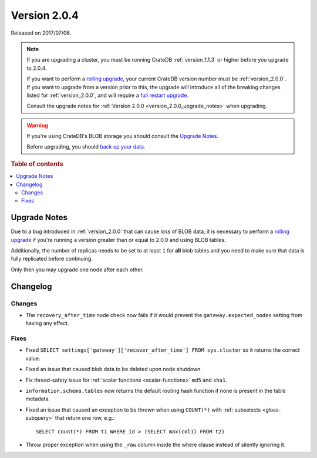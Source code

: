 .. _version_2.0.4:

=============
Version 2.0.4
=============

Released on 2017/07/06.

.. NOTE::

    If you are upgrading a cluster, you must be running CrateDB
    :ref:`version_1.1.3` or higher before you upgrade to 2.0.4.

    If you want to perform a `rolling upgrade`_, your current CrateDB version
    number must be :ref:`version_2.0.0`. If you want to upgrade from a version
    prior to this, the upgrade will introduce all of the breaking changes
    listed for :ref:`version_2.0.0`, and will require a `full restart
    upgrade`_.

    Consult the upgrade notes for :ref:`Version 2.0.0
    <version_2.0.0_upgrade_notes>` when upgrading.

.. WARNING::

    If you're using CrateDB's BLOB storage you should consult the `Upgrade
    Notes`_.

    Before upgrading, you should `back up your data`_.

.. _rolling upgrade: https://crate.io/docs/crate/howtos/en/latest/admin/rolling-upgrade.html
.. _full restart upgrade: https://crate.io/docs/crate/howtos/en/latest/admin/full-restart-upgrade.html
.. _back up your data: https://crate.io/docs/crate/reference/en/latest/admin/snapshots.html

.. rubric:: Table of contents

.. contents::
   :local:


Upgrade Notes
=============

Due to a bug introduced in :ref:`version_2.0.0` that can cause loss of BLOB
data, it is necessary to perform a `rolling upgrade`_ if you're running a
version greater than or equal to 2.0.0 and using BLOB tables.

Additionally, the number of replicas needs to be set to at least ``1`` for
**all** blob tables and you need to make sure that data is fully replicated
before continuing.

Only then you may upgrade one node after each other.


Changelog
=========


Changes
-------

- The ``recovery_after_time`` node check now fails if it would prevent the
  ``gateway.expected_nodes`` setting from having any effect.


Fixes
-----

- Fixed ``SELECT settings['gateway']['recover_after_time'] FROM sys.cluster``
  so it returns the correct value.

- Fixed an issue that caused blob data to be deleted upon node shutdown.

- Fix thread-safety issue for :ref:`scalar functions <scalar-functions>`
  ``md5`` and ``sha1``.

- ``information.schema.tables`` now returns the default routing hash function
  if none is present in the table metadata.

- Fixed an issue that caused an exception to be thrown when using ``COUNT(*)``
  with :ref:`subselects <gloss-subquery>` that return one row, e.g.::

    SELECT count(*) FROM t1 WHERE id > (SELECT max(col1) FROM t2)

- Throw proper exception when using the ``_raw`` column inside the where
  clause instead of silently ignoring it.
